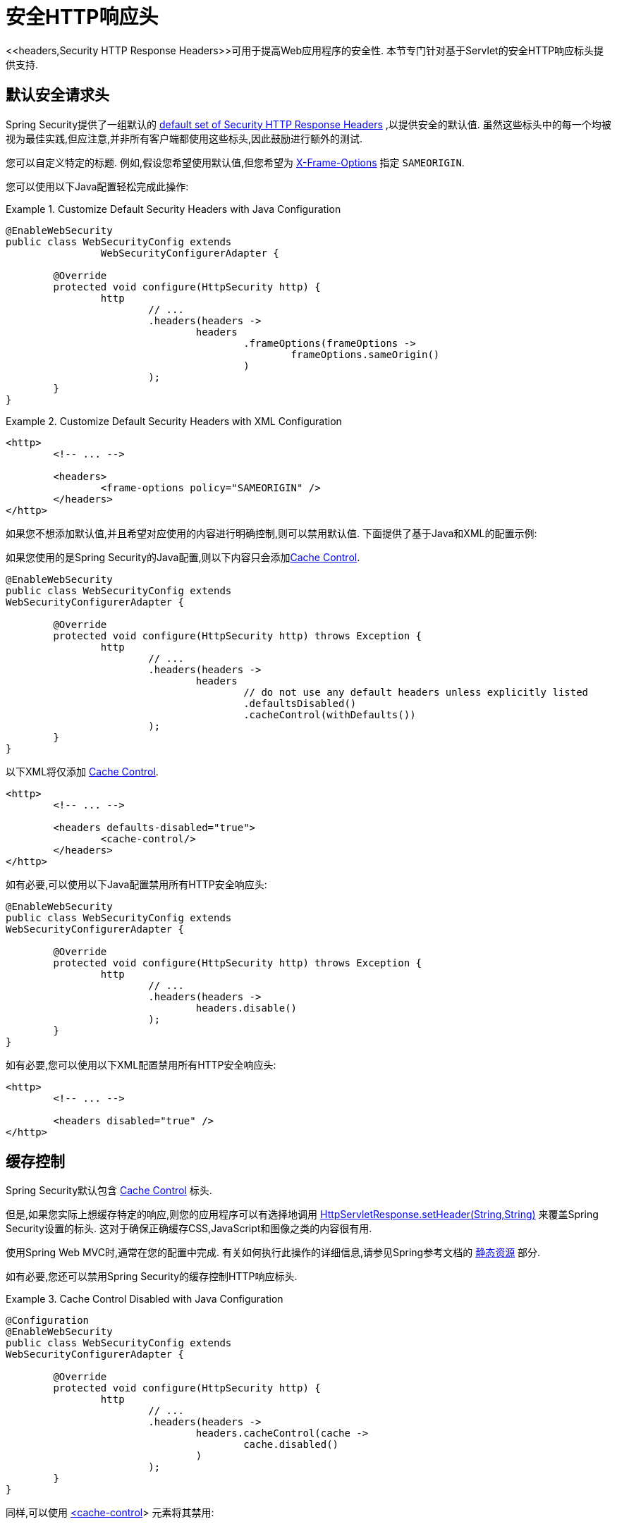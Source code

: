 [[servlet-headers]]
= 安全HTTP响应头
<<headers,Security HTTP Response Headers>>可用于提高Web应用程序的安全性.  本节专门针对基于Servlet的安全HTTP响应标头提供支持.

[[servlet-headers-default]]
== 默认安全请求头

Spring Security提供了一组默认的  <<headers-default,default set of Security HTTP Response Headers>>  ,以提供安全的默认值.  虽然这些标头中的每一个均被视为最佳实践,但应注意,并非所有客户端都使用这些标头,因此鼓励进行额外的测试.

您可以自定义特定的标题.  例如,假设您希望使用默认值,但您希望为 <<servlet-headers-frame-options,X-Frame-Options>> 指定 `SAMEORIGIN`.

您可以使用以下Java配置轻松完成此操作:

.Customize Default Security Headers with Java Configuration
====
[source,java]
----
@EnableWebSecurity
public class WebSecurityConfig extends
		WebSecurityConfigurerAdapter {

	@Override
	protected void configure(HttpSecurity http) {
		http
			// ...
			.headers(headers ->
				headers
					.frameOptions(frameOptions ->
						frameOptions.sameOrigin()
					)
			);
	}
}
----
====

.Customize Default Security Headers with XML Configuration
====
[source,xml]
----
<http>
	<!-- ... -->

	<headers>
		<frame-options policy="SAMEORIGIN" />
	</headers>
</http>
----
====

如果您不想添加默认值,并且希望对应使用的内容进行明确控制,则可以禁用默认值.  下面提供了基于Java和XML的配置示例:

如果您使用的是Spring Security的Java配置,则以下内容只会添加<<headers-cache-control,Cache Control>>.


[source,java]
----
@EnableWebSecurity
public class WebSecurityConfig extends
WebSecurityConfigurerAdapter {

	@Override
	protected void configure(HttpSecurity http) throws Exception {
		http
			// ...
			.headers(headers ->
				headers
					// do not use any default headers unless explicitly listed
					.defaultsDisabled()
					.cacheControl(withDefaults())
			);
	}
}
----

以下XML将仅添加 <<headers-cache-control,Cache Control>>.

[source,xml]
----
<http>
	<!-- ... -->

	<headers defaults-disabled="true">
		<cache-control/>
	</headers>
</http>
----


如有必要,可以使用以下Java配置禁用所有HTTP安全响应头:

[source,java]
----
@EnableWebSecurity
public class WebSecurityConfig extends
WebSecurityConfigurerAdapter {

	@Override
	protected void configure(HttpSecurity http) throws Exception {
		http
			// ...
			.headers(headers ->
				headers.disable()
			);
	}
}
----

如有必要,您可以使用以下XML配置禁用所有HTTP安全响应头:

[source,xml]
----
<http>
	<!-- ... -->

	<headers disabled="true" />
</http>
----

[[servlet-headers-cache-control]]
== 缓存控制

Spring Security默认包含 <<headers-cache-control,Cache Control>> 标头.

但是,如果您实际上想缓存特定的响应,则您的应用程序可以有选择地调用 https://docs.oracle.com/javaee/6/api/javax/servlet/http/HttpServletResponse.html#setHeader(java.lang.String,java.lang.String)[HttpServletResponse.setHeader(String,String)]  来覆盖Spring Security设置的标头.  这对于确保正确缓存CSS,JavaScript和图像之类的内容很有用.

使用Spring Web MVC时,通常在您的配置中完成.  有关如何执行此操作的详细信息,请参见Spring参考文档的  https://docs.spring.io/spring/docs/5.0.0.RELEASE/spring-framework-reference/web.html#mvc-config-static-resources[静态资源] 部分.

如有必要,您还可以禁用Spring Security的缓存控制HTTP响应标头.

.Cache Control Disabled with Java Configuration
====
[source,java]
----
@Configuration
@EnableWebSecurity
public class WebSecurityConfig extends
WebSecurityConfigurerAdapter {

	@Override
	protected void configure(HttpSecurity http) {
		http
			// ...
			.headers(headers ->
				headers.cacheControl(cache ->
					cache.disabled()
				)
			);
	}
}
----
====

同样,可以使用  <<nsa-cache-control,<cache-control>>>  元素将其禁用:

[[servlet-headers-content-type-options]]
== Content Type 选项

Spring Security默认包含  <<headers-content-type-options,Content-Type>> 头.  但是,您可以使用以下命令在Java配置中将其禁用:

.Content Type Options Disabled with Java Configuration
====
[source,java]
----
@Configuration
@EnableWebSecurity
public class WebSecurityConfig extends
		WebSecurityConfigurerAdapter {

	@Override
	protected void configure(HttpSecurity http) {
		http
			// ...
			.headers(headers ->
				headers.contentTypeOptions(contentType ->
					contentType.disabled()
				)
			);
	}
}
----
====

同样,您可以使用 <<nsa-content-type-options,<content-type-options>>> 元素将其禁用:

.Content Type Options Disabled with XML
====
[source,xml]
----
<http>
	<!-- ... -->

	<headers>
		<content-type-options disabled="true"/>
	</headers>
</http>
----
====

[[servlet-headers-hsts]]
== HTTP Strict Transport Security (HSTS)

Spring Security默认提供严格传输安全标头.  但是,您可以显式自定义结果.  例如,以下是为HSTS显式提供Java配置的示例:

.Strict Transport Security with Java Configuration
====
[source,java]
----
@EnableWebSecurity
public class WebSecurityConfig extends
WebSecurityConfigurerAdapter {

	@Override
	protected void configure(HttpSecurity http) throws Exception {
		http
			// ...
			.headers(headers ->
				headers
					.httpStrictTransportSecurity(hsts ->
						hsts
							.includeSubDomains(true)
							.preload(true)
							.maxAgeInSeconds(31536000)
					)
			);
	}
}
----
====

同样,您可以使用 <<nsa-hsts,<hsts>>> 元素为HSTS显式提供XML配置,如下所示:

.Strict Transport Security with XML Configuration
====
[source,xml]
----
<http>
	<!-- ... -->

	<headers>
		<hsts
			include-subdomains="true"
			max-age-seconds="31536000"
			preload="true" />
	</headers>
</http>
----
====

[[servlet-headers-hpkp]]
== HTTP Public Key Pinning (HPKP)

出于被动性原因,Spring Security为 <<headers-hpkp,HTTP Public Key Pinning>>  提供了servlet支持, <<headers-hpkp-deprecated,但不再推荐使用>>.

您可以使用Java配置启用HPKP标头:
.HTTP Public Key Pinning with Java Configuration
====
[source,java]
----
@EnableWebSecurity
public class WebSecurityConfig extends
WebSecurityConfigurerAdapter {

	@Override
	protected void configure(HttpSecurity http) throws Exception {
		http
			// ...
			.headers(headers ->
				headers
					.httpPublicKeyPinning(hpkp ->
						hpkp
							.includeSubDomains(true)
							.reportUri("https://example.net/pkp-report")
							.addSha256Pins("d6qzRu9zOECb90Uez27xWltNsj0e1Md7GkYYkVoZWmM=", "E9CZ9INDbd+2eRQozYqqbQ2yXLVKB9+xcprMF+44U1g=")
					)
			);
	}
}
----
====

同样,您可以使用  <<nsa-hpkp,<hpkp>>> 元素启用HPKP标头,如下所示:

.HTTP Public Key Pinning with XML Configuration
====
[source,xml]
----
<http>
	<!-- ... -->

	<headers>
		<hpkp
			include-subdomains="true"
			report-uri="https://example.net/pkp-report">
			<pins>
				<pin algorithm="sha256">d6qzRu9zOECb90Uez27xWltNsj0e1Md7GkYYkVoZWmM=</pin>
				<pin algorithm="sha256">E9CZ9INDbd+2eRQozYqqbQ2yXLVKB9+xcprMF+44U1g=</pin>
			</pins>
		</hpkp>
	</headers>
</http>
----
====

[[servlet-headers-frame-options]]
== X-Frame-Options
默认情况下,Spring Security使用  <<headers-frame-options,X-Frame-Options>> 禁用iframe中的渲染.

您可以使用以下方法自定义框架选项以在Java配置中使用相同的来源:

.X-Frame-Options: SAMEORIGIN with Java Configuration
====
[source,java]
----
@EnableWebSecurity
public class WebSecurityConfig extends
WebSecurityConfigurerAdapter {

	@Override
	protected void configure(HttpSecurity http) throws Exception {
		http
			// ...
			.headers(headers ->
				headers
					.frameOptions(frameOptions ->
						frameOptions
							.sameOrigin()
					)
			);
	}
}
----
====

另外,您可以在XML配置中使用 <<nsa-frame-options,frame-options>>  元素:

.X-Frame-Options: SAMEORIGIN with XML Configuration
====
[source,xml]
----
<http>
	<!-- ... -->

	<headers>
		<frame-options
		policy="SAMEORIGIN" />
	</headers>
</http>
----
====


[[servlet-headers-xss-protection]]
== X-XSS-Protection
默认情况下,Spring Security指示浏览器使用 <<headers-xss-protection,X-XSS-Protection header> 阻止反射的XSS攻击.
但是,您可以更改此默认值.  例如,以下Java配置指定Spring Security不再指示浏览器阻止内容:

.X-XSS-Protection Customization with Java Configuration
====
[source,java]
----
@EnableWebSecurity
public class WebSecurityConfig extends
WebSecurityConfigurerAdapter {

	@Override
	protected void configure(HttpSecurity http) throws Exception {
		http
			// ...
			.headers(headers ->
				headers
					.xssProtection(xssProtection ->
						xssProtection
							.block(false)
					)
			);
	}
}
----
====

同样,以下XML配置指定Spring Security不再指示浏览器阻止内容:

.X-XSS-Protection Customization with XML Configuration
====
[source,xml]
----
<http>
	<!-- ... -->

	<headers>
		<xss-protection block="false"/>
	</headers>
</http>
----
====

[[servlet-headers-csp]]
== Content Security Policy (CSP)

Spring Security默认情况下不会添加  <<headers-csp,Content Security Policy>>,因为没有应用程序的上下文就无法知道合理的默认值.  Web应用程序作者必须声明安全策略以强制执行和/或监视受保护的资源.

例如,给定以下安全策略:

.Content Security Policy Example
====
[source,http]
----
Content-Security-Policy: script-src 'self' https://trustedscripts.example.com; object-src https://trustedplugins.example.com; report-uri /csp-report-endpoint/
----
====

您可以使用Java配置启用CSP标头,如下所示:

.Content Security Policy Java Configuration
====
[source,java]
----
@EnableWebSecurity
public class WebSecurityConfig extends
WebSecurityConfigurerAdapter {

	@Override
	protected void configure(HttpSecurity http) {
		http
			// ...
			.headers(headers ->
				headers
					.contentSecurityPolicy(csp ->
						csp
							.policyDirectives("script-src 'self' https://trustedscripts.example.com; object-src https://trustedplugins.example.com; report-uri /csp-report-endpoint/")
					)
			);
	}
}
----
====

使用带有 <<nsa-content-security-policy,<content-security-policy>>> 元素的XML配置可以完成相同的操作,如下所示:

.Content Security Policy Java Configuration
====
[source,xml]
----
<http>
	<!-- ... -->

	<headers>
		<content-security-policy
			policy-directives="script-src 'self' https://trustedscripts.example.com; object-src https://trustedplugins.example.com; report-uri /csp-report-endpoint/" />
	</headers>
</http>
----
====

要启用CSP仅报告标题,请提供以下Java配置:

.Content Security Policy Report Only Java Configuration
====
[source,java]
----
@EnableWebSecurity
public class WebSecurityConfig extends
		WebSecurityConfigurerAdapter {

	@Override
	protected void configure(HttpSecurity http) throws Exception {
		http
			// ...
			.headers(headers ->
				headers
					.contentSecurityPolicy(csp ->
						csp
							.policyDirectives("script-src 'self' https://trustedscripts.example.com; object-src https://trustedplugins.example.com; report-uri /csp-report-endpoint/")
							.reportOnly()
					)
			);
	}
}
----
====

使用以下方法进行XML配置可以实现相同的目的:

.Content Security Policy XML Configuration
====
[source,xml]
----
<http>
	<!-- ... -->

	<headers>
		<content-security-policy
			policy-directives="script-src 'self' https://trustedscripts.example.com; object-src https://trustedplugins.example.com; report-uri /csp-report-endpoint/"
			report-only="true" />
	</headers>
</http>
----
====

[[servlet-headers-referrer]]
== 推荐人策略

Spring Security默认情况下不添加  <<headers-referrer,Referrer Policy>> 标头.  您可以使用Java配置启用Referrer Policy标头,如下所示:

.Referrer Policy Java Configuration
====
[source,java]
----
@EnableWebSecurity
public class WebSecurityConfig extends
WebSecurityConfigurerAdapter {

	@Override
	protected void configure(HttpSecurity http) {
		http
			// ...
			.headers(headers ->
				headers
					.referrerPolicy(referrerPolicy ->
						referrerPolicy
							.policy(ReferrerPolicy.SAME_ORIGIN)
					)
			);
	}
}
----
====

您可以使用带有 <<nsa-referrer-policy,<referrer-policy>>>  元素的XML配置来启用 `Referrer-Policy` 标头,如下所示:

.Referrer Policy XML Configuration
====
[source,xml]
----
<http>
	<!-- ... -->

	<headers>
		<referrer-policy policy="same-origin" />
	</headers>
</http>
----
====

[[servlet-headers-feature]]
== Feature Policy (功能策略)

Spring Security默认不添加  <<headers-feature,Feature Policy>>  头.  以下  `Feature-Policy`  标头:

.Feature-Policy Example
====
[source]
----
Feature-Policy: geolocation 'self'
----
====

可以使用Java配置启用功能策略标头,如下所示:

.Feature-Policy Java Configuration
====
[source,java]
----
@EnableWebSecurity
public class WebSecurityConfig extends
WebSecurityConfigurerAdapter {

	@Override
	protected void configure(HttpSecurity http) throws Exception {
		http
			// ...
			.headers(headers ->
				headers
					.featurePolicy("geolocation 'self'")
			);
	}
}
----
====

另外,您可以使用带有<feature-policy>元素的XML配置来启用 <<nsa-feature-policy,<feature-policy>>> 标头,如下所示:

.Feature-Policy XML Configuration
====
[source,xml]
----
<http>
	<!-- ... -->

	<headers>
		<feature-policy policy-directives="geolocation 'self'" />
	</headers>
</http>
----
====

[[servlet-headers-clear-site-data]]
== 清除站点数据

Spring Security默认情况下不添加<<headers-clear-site-data,Clear-Site-Data>>  标头.  以下Clear-Site-Data标头:

.Clear-Site-Data Example
====
----
Clear-Site-Data: "cache", "cookies"
----
====

可以使用以下配置在注销时发送:

.Clear-Site-Data Java Configuration
====
[source,java]
----
@EnableWebSecurity
public class WebSecurityConfig extends
WebSecurityConfigurerAdapter {

	@Override
	protected void configure(HttpSecurity http) throws Exception {
		http
			// ...
			.logout()
				.addLogoutHandler(new HeaderWriterLogoutHandler(new ClearSiteDataHeaderWriter(CACHE, COOKIES)));
	}
}
----
====

[[servlet-headers-custom]]
== 自定义 Headers
Spring Security具有使您可以方便地将更常见的安全标头添加到您的应用程序的机制. 但是,它也提供了挂钩来启用添加自定义标头.

[[servlet-headers-static]]
=== Static Headers
有时您可能希望将不支持的自定义安全标头注入应用程序中. 例如,给定以下自定义安全标头:

[source]
----
X-Custom-Security-Header: header-value
----

可以使用Java配置将标头添加到响应中,如下所示:

.StaticHeadersWriter Java Configuration
====
[source,java]
----
@EnableWebSecurity
public class WebSecurityConfig extends
WebSecurityConfigurerAdapter {

	@Override
	protected void configure(HttpSecurity http) throws Exception {
		http
			// ...
			.headers(headers ->
				headers
					.addHeaderWriter(new StaticHeadersWriter("X-Custom-Security-Header","header-value"))
			);
	}
}
----
====

使用XML命名空间时,可以使用 <<nsa-header,<header>>> 元素将这些标头添加到响应中,如下所示:

.StaticHeadersWriter XML Configuration
====
[source,xml]
----
<http>
	<!-- ... -->

	<headers>
		<header name="X-Custom-Security-Header" value="header-value"/>
	</headers>
</http>
----
====

[[servlet-headers-writer]]
=== Headers Writer
如果命名空间或Java配置不支持所需的标头,则可以创建自定义的 `HeadersWriter` 实例,甚至提供 `HeadersWriter` 的自定义实现.

让我们看一个使用 `XFrameOptionsHeaderWriter` 的自定义实例的示例.  也许您希望允许对相同来源的内容进行框架化.
如果要显式配置 `X-Frame-Options`,可以使用以下Java配置来完成:

.Headers Writer Java Configuration
====
[source,java]
----
@EnableWebSecurity
public class WebSecurityConfig extends
WebSecurityConfigurerAdapter {

	@Override
	protected void configure(HttpSecurity http) throws Exception {
		http
			// ...
			.headers(headers ->
				headers
					.addHeaderWriter(new XFrameOptionsHeaderWriter(XFrameOptionsMode.SAMEORIGIN))
			);
	}
}
----
====

另外,我们可以对基于XML的配置使用 <<nsa-header-ref,ref>> 属性:

.Headers Writer XML Configuration
====
[source,xml]
----
<http>
	<!-- ... -->

	<headers>
		<header ref="frameOptionsWriter"/>
	</headers>
</http>
<!-- Requires the c-namespace.
See https://docs.spring.io/spring/docs/current/spring-framework-reference/htmlsingle/#beans-c-namespace
-->
<beans:bean id="frameOptionsWriter"
	class="org.springframework.security.web.header.writers.frameoptions.XFrameOptionsHeaderWriter"
	c:frameOptionsMode="SAMEORIGIN"/>
----
====

[[headers-delegatingrequestmatcherheaderwriter]]
=== DelegatingRequestMatcherHeaderWriter
有时您可能只想为某些请求编写标头.  例如,也许您只想保护登录页面免于陷害.  您可以使用 `DelegatingRequestMatcherHeaderWriter` 来实现.  使用 Java 配置时,可以使用以下方法完成:

.DelegatingRequestMatcherHeaderWriter Java Configuration
====
[source,java]
----
@EnableWebSecurity
public class WebSecurityConfig extends
WebSecurityConfigurerAdapter {

	@Override
	protected void configure(HttpSecurity http) throws Exception {
		RequestMatcher matcher = new AntPathRequestMatcher("/login");
		DelegatingRequestMatcherHeaderWriter headerWriter =
			new DelegatingRequestMatcherHeaderWriter(matcher,new XFrameOptionsHeaderWriter());
		http
			// ...
			.headers(headers ->
				headers
					.frameOptions(frameOptions ->
						frameOptions.disable()
					)
					.addHeaderWriter(headerWriter)
			);
	}
}
----
====

使用基于XML的配置可以实现相同的目的:

.DelegatingRequestMatcherHeaderWriter XML Configuration
====
[source,xml]
----
<http>
	<!-- ... -->

	<headers>
		<frame-options disabled="true"/>
		<header ref="headerWriter"/>
	</headers>
</http>

<beans:bean id="headerWriter"
	class="org.springframework.security.web.header.writers.DelegatingRequestMatcherHeaderWriter">
	<beans:constructor-arg>
		<bean class="org.springframework.security.web.util.matcher.AntPathRequestMatcher"
			c:pattern="/login"/>
	</beans:constructor-arg>
	<beans:constructor-arg>
		<beans:bean
			class="org.springframework.security.web.header.writers.frameoptions.XFrameOptionsHeaderWriter"/>
	</beans:constructor-arg>
</beans:bean>
----
====

